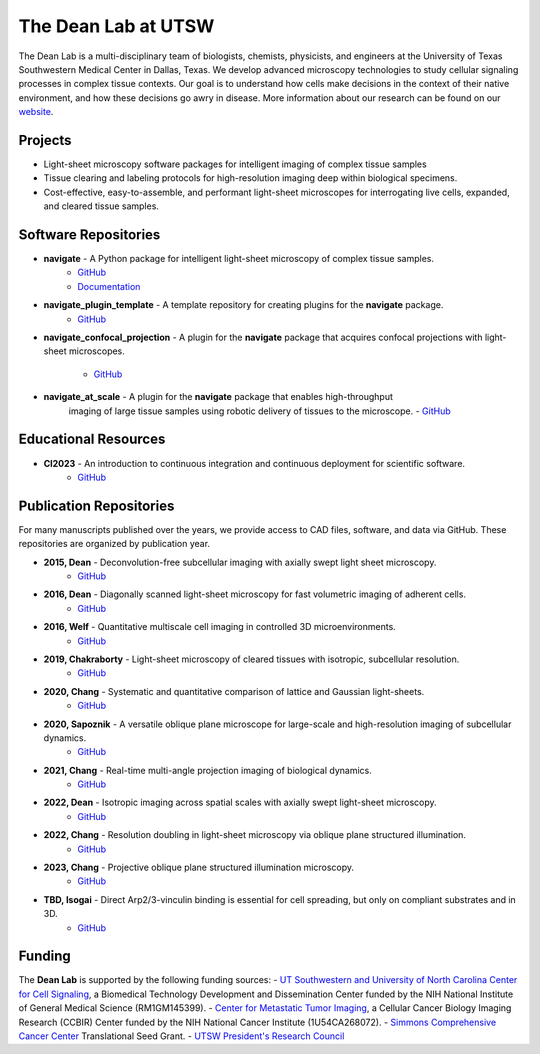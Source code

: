 
.. _dean-lab-home:

######################################################
The Dean Lab at UTSW
######################################################


.. image:: 2024-01-09-LungExpansion2.png
    :width: 100%
    :alt: An expanded mouse lung imaged with Axially Swept Light-Sheet Microscopy
    :align: center

The Dean Lab is a multi-disciplinary team of biologists, chemists, physicists, and engineers
at the University of Texas Southwestern Medical Center in Dallas, Texas. We develop
advanced microscopy technologies to study cellular signaling processes in
complex tissue contexts. Our goal is to understand how cells make decisions in the context
of their native environment, and how these decisions go awry in disease. More information
about our research can be found on our `website <https://www.dean-lab.org>`_.

**Projects**
=============

- Light-sheet microscopy software packages for intelligent imaging of complex tissue samples

- Tissue clearing and labeling protocols for high-resolution imaging deep within
  biological specimens.

- Cost-effective, easy-to-assemble, and performant light-sheet microscopes for interrogating live cells,
  expanded, and cleared tissue samples.

**Software Repositories**
================

.. _navigate_repo:

- **navigate** - A Python package for intelligent light-sheet microscopy of complex tissue samples.
    - `GitHub <https://github.com/TheDeanLab/navigate>`_
    - `Documentation <https://thedeanlab.github.io/navigate/>`_

- **navigate_plugin_template** - A template repository for creating plugins for the **navigate** package.
    - `GitHub <https://github.com/TheDeanLab/navigate-plugin-template>`_

- **navigate_confocal_projection** - A plugin for the **navigate** package that acquires confocal projections
  with light-sheet microscopes.
    - `GitHub <https://github.com/TheDeanLab/navigate-confocal-projection>`_

- **navigate_at_scale** - A plugin for the **navigate** package that enables high-throughput
    imaging of large tissue samples using robotic delivery of tissues to the microscope.
    - `GitHub <https://github.com/TheDeanLab/navigate-at-scale>`_

**Educational Resources**
================
- **CI2023** - An introduction to continuous integration and continuous deployment for scientific software.
    - `GitHub <https://github.com/TheDeanLab/CI2023>`_

**Publication Repositories**
================
For many manuscripts published over the years, we provide access to CAD files, software, and data
via GitHub. These repositories are organized by publication year.

- **2015, Dean** - Deconvolution-free subcellular imaging with axially swept light sheet microscopy.
    - `GitHub <https://github.com/AdvancedImagingUTSW/manuscripts/tree/main/2015-dean>`_
- **2016, Dean** - Diagonally scanned light-sheet microscopy for fast volumetric imaging of adherent cells.
    - `GitHub <https://github.com/AdvancedImagingUTSW/manuscripts/tree/main/2016-dean>`_
- **2016, Welf** - Quantitative multiscale cell imaging in controlled 3D microenvironments.
    - `GitHub <https://github.com/AdvancedImagingUTSW/manuscripts/tree/main/2016-welf-meSPIM>`_
- **2019, Chakraborty** - Light-sheet microscopy of cleared tissues with isotropic, subcellular resolution.
    - `GitHub <https://github.com/AdvancedImagingUTSW/manuscripts/tree/main/2019-chakraborty>`_
- **2020, Chang** - Systematic and quantitative comparison of lattice and Gaussian light-sheets.
    - `GitHub <https://github.com/AdvancedImagingUTSW/manuscripts/tree/main/2020-chang-systematic-comparison>`_
- **2020, Sapoznik** - A versatile oblique plane microscope for large-scale and high-resolution imaging of subcellular dynamics.
    - `GitHub <https://github.com/AdvancedImagingUTSW/manuscripts/tree/main/2020-sapoznik-oblique-plane-microscopy>`_
- **2021, Chang** - Real-time multi-angle projection imaging of biological dynamics.
    - `GitHub <https://github.com/AdvancedImagingUTSW/manuscripts/tree/main/2021-chang-projection>`_
- **2022, Dean** - Isotropic imaging across spatial scales with axially swept light-sheet microscopy.
    - `GitHub <https://github.com/AdvancedImagingUTSW/manuscripts/tree/main/2021-dean-protocol>`_
- **2022, Chang** - Resolution doubling in light-sheet microscopy via oblique plane structured illumination.
    - `GitHub <https://github.com/AdvancedImagingUTSW/manuscripts/tree/main/2022-chen>`_
- **2023, Chang** - Projective oblique plane structured illumination microscopy.
    - `GitHub <https://github.com/AdvancedImagingUTSW/manuscripts/tree/main/2023-POPSIM>`_
- **TBD, Isogai** - Direct Arp2/3-vinculin binding is essential for cell spreading, but only on compliant substrates and in 3D.
    - `GitHub <https://github.com/AdvancedImagingUTSW/manuscripts/tree/main/2022-isogai>`_

**Funding**
============
The **Dean Lab** is supported by the following funding sources:
- `UT Southwestern and University of North Carolina Center for Cell Signaling
<https://cellularsignaltransduction.org>`_, a Biomedical Technology Development and Dissemination
Center funded by the NIH National Institute of General Medical Science (RM1GM145399).
- `Center for Metastatic Tumor Imaging <https://www.metastasis-imaging.org>`_, a
Cellular Cancer Biology Imaging Research (CCBIR) Center funded by the NIH National Cancer Institute (1U54CA268072).
- `Simmons Comprehensive Cancer Center <https://www.utsouthwestern.edu/departments/simmons/>`_
Translational Seed Grant.
- `UTSW President's Research Council <https://engage.utsouthwestern.edu/pages/membership-giving/membership-giving---presidents-research-council>`_
